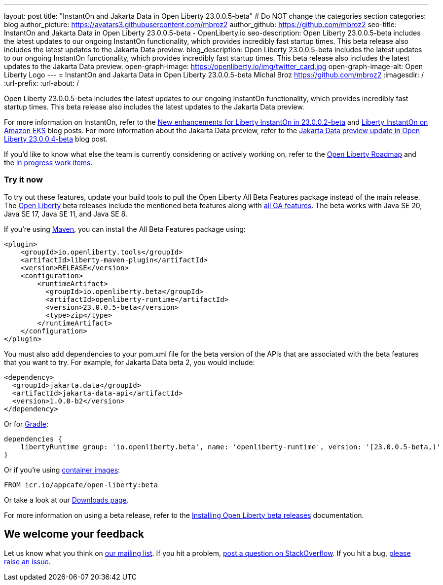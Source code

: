---
layout: post
title: "InstantOn and Jakarta Data in Open Liberty 23.0.0.5-beta"
# Do NOT change the categories section
categories: blog
author_picture: https://avatars3.githubusercontent.com/mbroz2
author_github: https://github.com/mbroz2
seo-title: InstantOn and Jakarta Data in Open Liberty 23.0.0.5-beta - OpenLiberty.io
seo-description: Open Liberty 23.0.0.5-beta includes the latest updates to our ongoing InstantOn functionality, which provides incredibly fast startup times. This beta release also includes the latest updates to the Jakarta Data preview. 
blog_description: Open Liberty 23.0.0.5-beta includes the latest updates to our ongoing InstantOn functionality, which provides incredibly fast startup times. This beta release also includes the latest updates to the Jakarta Data preview. 
open-graph-image: https://openliberty.io/img/twitter_card.jpg
open-graph-image-alt: Open Liberty Logo
---
= InstantOn and Jakarta Data in Open Liberty 23.0.0.5-beta
Michal Broz <https://github.com/mbroz2>
:imagesdir: /
:url-prefix:
:url-about: /
//Blank line here is necessary before starting the body of the post.

Open Liberty 23.0.0.5-beta includes the latest updates to our ongoing InstantOn functionality, which provides incredibly fast startup times. This beta release also includes the latest updates to the Jakarta Data preview. 

For more information on InstantOn, refer to the link:{url-prefix}/blog/2023/02/10/instant-on-beta-update.html[New enhancements for Liberty InstantOn in 23.0.0.2-beta] and link:{url-prefix}/blog/2023/02/20/aws-instant-on.html[Liberty InstantOn on Amazon EKS] blog posts. For more information about the Jakarta Data preview, refer to the link:{url-prefix}/blog/2023/04/18/23.0.0.4-beta.html[Jakarta Data preview update in Open Liberty 23.0.0.4-beta] blog post.

If you'd like to know what else the team is currently considering or actively working on, refer to the https://github.com/orgs/OpenLiberty/projects/2[Open Liberty Roadmap] and the https://github.com/OpenLiberty/open-liberty/issues?q=is%3Aopen+is%3Aissue+label%3A%22In+Progress%22[in progress work items].

[#run]
=== Try it now 

To try out these features, update your build tools to pull the Open Liberty All Beta Features package instead of the main release. The link:{url-about}[Open Liberty] beta releases include the mentioned beta features along with link:{url-prefix}/docs/latest/reference/feature/feature-overview.html[all GA features]. The beta works with Java SE 20, Java SE 17, Java SE 11, and Java SE 8.

If you're using link:{url-prefix}/guides/maven-intro.html[Maven], you can install the All Beta Features package using:

[source,xml]
----
<plugin>
    <groupId>io.openliberty.tools</groupId>
    <artifactId>liberty-maven-plugin</artifactId>
    <version>RELEASE</version>
    <configuration>
        <runtimeArtifact>
          <groupId>io.openliberty.beta</groupId>
          <artifactId>openliberty-runtime</artifactId>
          <version>23.0.0.5-beta</version>
          <type>zip</type>
        </runtimeArtifact>
    </configuration>
</plugin>
----

You must also add dependencies to your pom.xml file for the beta version of the APIs that are associated with the beta features that you want to try.  For example, for Jakarta Data beta 2, you would include:
[source,xml]
----
<dependency>
  <groupId>jakarta.data</groupId>
  <artifactId>jakarta-data-api</artifactId>
  <version>1.0.0-b2</version>
</dependency>
----

Or for link:{url-prefix}/guides/gradle-intro.html[Gradle]:

[source,gradle]
----
dependencies {
    libertyRuntime group: 'io.openliberty.beta', name: 'openliberty-runtime', version: '[23.0.0.5-beta,)'
}
----

Or if you're using link:{url-prefix}/docs/latest/container-images.html[container images]:

[source]
----
FROM icr.io/appcafe/open-liberty:beta
----

Or take a look at our link:{url-prefix}/downloads/#runtime_betas[Downloads page].

For more information on using a beta release, refer to the link:{url-prefix}docs/latest/installing-open-liberty-betas.html[Installing Open Liberty beta releases] documentation.

[#feedback]
== We welcome your feedback

Let us know what you think on link:https://groups.io/g/openliberty[our mailing list]. If you hit a problem, link:https://stackoverflow.com/questions/tagged/open-liberty[post a question on StackOverflow]. If you hit a bug, link:https://github.com/OpenLiberty/open-liberty/issues[please raise an issue].


